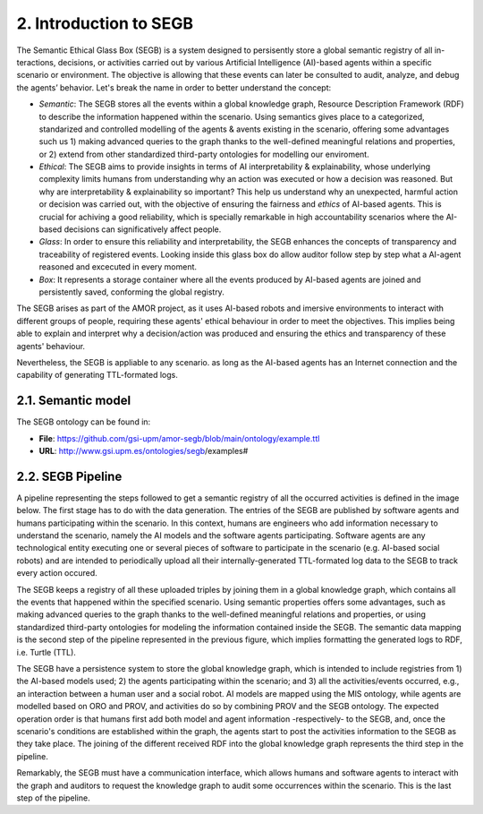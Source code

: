2. Introduction to SEGB
===============================================

The Semantic Ethical Glass Box (SEGB) is a system designed to persisently store a global semantic registry of all in-
teractions, decisions, or activities carried out by various Artificial Intelligence (AI)-based agents within a specific
scenario or environment. The objective is allowing that these events can later be consulted to audit, analyze, and debug the
agents’ behavior. Let's break the name in order to better understand the concept: 

- *Semantic*: The SEGB stores all the events within a global knowledge graph,  Resource Description Framework (RDF) to describe the information happened within the scenario. Using semantics gives place to a categorized, standarized and controlled modelling of the agents & avents existing in the scenario, offering some advantages such us 1) making advanced queries to the graph thanks to the well-defined meaningful relations and properties, or 2) extend from other standardized third-party ontologies for modelling our enviroment.

- *Ethical*: The SEGB aims to provide insights in terms of AI interpretability & explainability, whose underlying complexity limits humans from understanding why an action was executed or how a decision was reasoned. But why are interpretability & explainability so important? This help us understand why an unexpected, harmful action or decision was carried out, with the objective of ensuring the fairness and *ethics* of AI-based agents. This is crucial for achiving a good reliability, which is specially remarkable in high accountability scenarios where the AI-based decisions can significatively affect people. 

- *Glass*: In order to ensure this reliability and interpretability, the SEGB enhances the concepts of transparency and traceability of registered events. Looking inside this glass box do allow auditor follow step by step what a AI-agent reasoned and excecuted in every moment. 

- *Box*: It represents a storage container where all the events produced by AI-based agents are joined and persistently saved, conforming the global registry. 


The SEGB arises as part of the AMOR project, as it uses AI-based robots and imersive environments to interact with different groups of people, requiring these agents' ethical behaviour in order to meet the objectives. This implies being able to explain and interpret why a decision/action was produced and ensuring the ethics and transparency of these agents' behaviour.

Nevertheless, the SEGB is appliable to any scenario. as long as the AI-based agents has an Internet connection and the capability of 
generating TTL-formated logs.

2.1. Semantic model
----------------------
The SEGB ontology can be found in:

- **File**: https://github.com/gsi-upm/amor-segb/blob/main/ontology/example.ttl
- **URL**: http://www.gsi.upm.es/ontologies/segb/examples#

2.2. SEGB Pipeline
-----------------------

A pipeline representing the steps followed to get a semantic registry of all the occurred activities is defined in the image below. The first stage has to do with the data generation. The entries of the SEGB are published by software agents and humans participating within the scenario. In this context, humans are engineers who add information necessary to understand the scenario, namely the AI models and the software agents participating. Software agents are any technological entity executing one or several pieces of software to participate in the scenario (e.g. AI-based social robots) and are intended to periodically upload all their internally-generated TTL-formated log data to the SEGB to track every action occured.

.. image:: _static/segb_pipeline.jpg
   :alt: Pipeline which describes the use of the SEGB.
   :width: 600px
   :align: center

The SEGB keeps a registry of all these uploaded triples by joining them in a global knowledge graph, which contains all the events that happened within the specified scenario. Using semantic properties offers some advantages, such as making advanced queries to the graph thanks to the well-defined meaningful relations and properties, or using standardized third-party ontologies for modeling the information contained inside the SEGB. The semantic data mapping is the second step of the pipeline represented in the previous figure, which implies formatting the generated logs to RDF, i.e. Turtle (TTL).

The SEGB have a persistence system to store the global knowledge graph, which is intended to include registries from 1) the AI-based models used; 2) the agents participating within the scenario; and 3) all the activities/events occurred, e.g., an interaction between a human user and a social robot. AI models are mapped using the MlS ontology, while agents are modelled based on ORO and PROV, and activities do so by combining PROV and the SEGB ontology. The expected operation order is that humans first add both model and agent information -respectively- to the SEGB, and, once the scenario's conditions are established within the graph, the agents start to post the activities information to the SEGB as they take place. The joining of the different received RDF into the global knowledge graph represents the third step in the pipeline.

Remarkably, the SEGB must have a communication interface, which allows humans and software agents to interact with the graph and auditors to request the knowledge graph to audit some occurrences within the scenario. This is the last step of the pipeline. 

